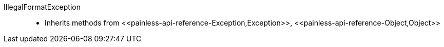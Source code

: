 ////
Automatically generated by PainlessDocGenerator. Do not edit.
Rebuild by running `gradle generatePainlessApi`.
////

[[painless-api-reference-IllegalFormatException]]++IllegalFormatException++::
* Inherits methods from ++<<painless-api-reference-Exception,Exception>>++, ++<<painless-api-reference-Object,Object>>++
